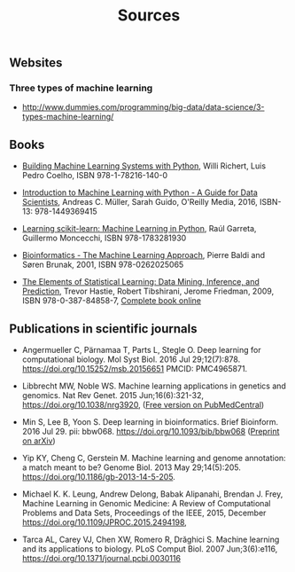 #+TITLE: Sources

** Websites

*** Three types of machine learning
- http://www.dummies.com/programming/big-data/data-science/3-types-machine-learning/

** Books
- [[https://www.packtpub.com/big-data-and-business-intelligence/building-machine-learning-systems-python-second-edition][Building Machine Learning Systems with Python]], Willi Richert, Luis
  Pedro Coelho, ISBN 978-1-78216-140-0

- [[http://shop.oreilly.com/product/0636920030515.do][Introduction to Machine Learning with Python - A Guide for Data
  Scientists]], Andreas C. Müller, Sarah Guido, O'Reilly Media, 2016,
  ISBN-13: 978-1449369415

- [[https://www.packtpub.com/big-data-and-business-intelligence/learning-scikit-learn-machine-learning-python][Learning scikit-learn: Machine Learning in Python]], Raúl Garreta,
  Guillermo Moncecchi, ISBN 978-1783281930

- [[https://mitpress.mit.edu/books/bioinformatics][Bioinformatics - The Machine Learning Approach]], Pierre Baldi and
  Søren Brunak, 2001, ISBN 978-0262025065

- [[https://www.springer.com/de/book/9780387848570][The Elements of Statistical Learning: Data Mining, Inference, and
  Prediction]], Trevor Hastie, Robert Tibshirani, Jerome Friedman, 2009,
  ISBN 978-0-387-84858-7,  [[https://statweb.stanford.edu/~tibs/ElemStatLearn/][Complete book online]]

** Publications in scientific journals

- Angermueller C, Pärnamaa T, Parts L, Stegle O. Deep learning for
  computational biology. Mol Syst Biol. 2016 Jul
  29;12(7):878. https://doi.org/10.15252/msb.20156651 PMCID:
  PMC4965871.

- Libbrecht MW, Noble WS. Machine learning applications in genetics
  and genomics. Nat Rev Genet. 2015 Jun;16(6):321-32,
  https://doi.org/10.1038/nrg3920,
  ([[https://www.ncbi.nlm.nih.gov/pmc/articles/PMC5204302/][Free version on PubMedCentral]])

- Min S, Lee B, Yoon S. Deep learning in bioinformatics. Brief
  Bioinform. 2016 Jul 29. pii:
  bbw068. https://doi.org/10.1093/bib/bbw068 ([[https://arxiv.org/abs/1603.06430][Preprint on arXiv]])

- Yip KY, Cheng C, Gerstein M. Machine learning and genome annotation:
  a match meant to be? Genome Biol. 2013 May
  29;14(5):205. https://doi.org/10.1186/gb-2013-14-5-205.

- Michael K. K. Leung, Andrew Delong, Babak Alipanahi, Brendan
  J. Frey, Machine Learning in Genomic Medicine: A Review of
  Computational Problems and Data Sets, Proceedings of the IEEE, 2015,
  December https://doi.org/10.1109/JPROC.2015.2494198,

- Tarca AL, Carey VJ, Chen XW, Romero R, Drăghici S. Machine learning
  and its applications to biology. PLoS Comput Biol. 2007
  Jun;3(6):e116, https://doi.org/10.1371/journal.pcbi.0030116
